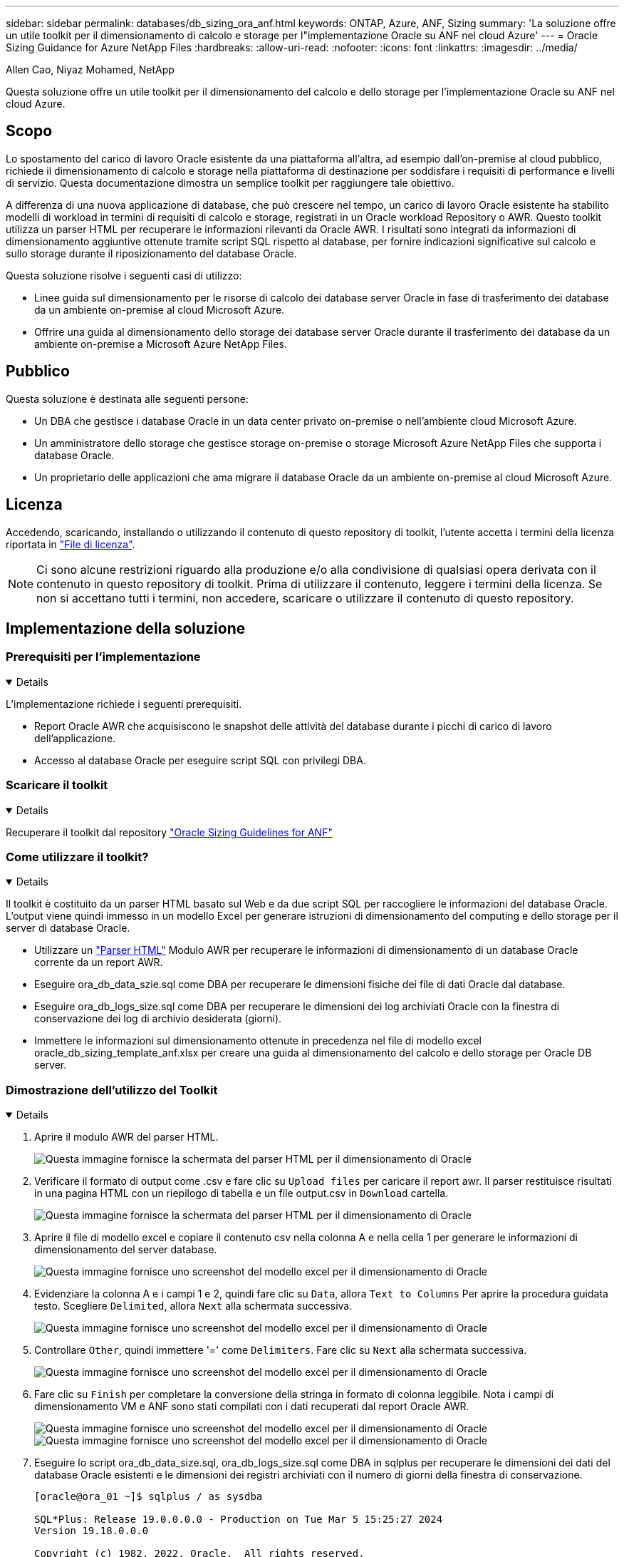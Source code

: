 ---
sidebar: sidebar 
permalink: databases/db_sizing_ora_anf.html 
keywords: ONTAP, Azure, ANF, Sizing 
summary: 'La soluzione offre un utile toolkit per il dimensionamento di calcolo e storage per l"implementazione Oracle su ANF nel cloud Azure' 
---
= Oracle Sizing Guidance for Azure NetApp Files
:hardbreaks:
:allow-uri-read: 
:nofooter: 
:icons: font
:linkattrs: 
:imagesdir: ../media/


Allen Cao, Niyaz Mohamed, NetApp

[role="lead"]
Questa soluzione offre un utile toolkit per il dimensionamento del calcolo e dello storage per l'implementazione Oracle su ANF nel cloud Azure.



== Scopo

Lo spostamento del carico di lavoro Oracle esistente da una piattaforma all'altra, ad esempio dall'on-premise al cloud pubblico, richiede il dimensionamento di calcolo e storage nella piattaforma di destinazione per soddisfare i requisiti di performance e livelli di servizio. Questa documentazione dimostra un semplice toolkit per raggiungere tale obiettivo.

A differenza di una nuova applicazione di database, che può crescere nel tempo, un carico di lavoro Oracle esistente ha stabilito modelli di workload in termini di requisiti di calcolo e storage, registrati in un Oracle workload Repository o AWR. Questo toolkit utilizza un parser HTML per recuperare le informazioni rilevanti da Oracle AWR. I risultati sono integrati da informazioni di dimensionamento aggiuntive ottenute tramite script SQL rispetto al database, per fornire indicazioni significative sul calcolo e sullo storage durante il riposizionamento del database Oracle.

Questa soluzione risolve i seguenti casi di utilizzo:

* Linee guida sul dimensionamento per le risorse di calcolo dei database server Oracle in fase di trasferimento dei database da un ambiente on-premise al cloud Microsoft Azure.
* Offrire una guida al dimensionamento dello storage dei database server Oracle durante il trasferimento dei database da un ambiente on-premise a Microsoft Azure NetApp Files.




== Pubblico

Questa soluzione è destinata alle seguenti persone:

* Un DBA che gestisce i database Oracle in un data center privato on-premise o nell'ambiente cloud Microsoft Azure.
* Un amministratore dello storage che gestisce storage on-premise o storage Microsoft Azure NetApp Files che supporta i database Oracle.
* Un proprietario delle applicazioni che ama migrare il database Oracle da un ambiente on-premise al cloud Microsoft Azure.




== Licenza

Accedendo, scaricando, installando o utilizzando il contenuto di questo repository di toolkit, l'utente accetta i termini della licenza riportata in link:https://netapp.sharepoint.com/sites/CIEBuilt-OnsTeam-DatabasesandApps/Shared%20Documents/Forms/AllItems.aspx?id=%2Fsites%2FCIEBuilt%2DOnsTeam%2DDatabasesandApps%2FShared%20Documents%2FDatabases%20and%20Apps%2FDatabase%20Solutions%2FDB%20Sizing%20Toolkits%2FOracle%20Sizing%20Guidance%20for%20ANF%2FLICENSE%2ETXT&parent=%2Fsites%2FCIEBuilt%2DOnsTeam%2DDatabasesandApps%2FShared%20Documents%2FDatabases%20and%20Apps%2FDatabase%20Solutions%2FDB%20Sizing%20Toolkits%2FOracle%20Sizing%20Guidance%20for%20ANF["File di licenza"^].


NOTE: Ci sono alcune restrizioni riguardo alla produzione e/o alla condivisione di qualsiasi opera derivata con il contenuto in questo repository di toolkit. Prima di utilizzare il contenuto, leggere i termini della licenza. Se non si accettano tutti i termini, non accedere, scaricare o utilizzare il contenuto di questo repository.



== Implementazione della soluzione



=== Prerequisiti per l'implementazione

[%collapsible%open]
====
L'implementazione richiede i seguenti prerequisiti.

* Report Oracle AWR che acquisiscono le snapshot delle attività del database durante i picchi di carico di lavoro dell'applicazione.
* Accesso al database Oracle per eseguire script SQL con privilegi DBA.


====


=== Scaricare il toolkit

[%collapsible%open]
====
Recuperare il toolkit dal repository link:https://netapp.sharepoint.com/sites/CIEBuilt-OnsTeam-DatabasesandApps/Shared%20Documents/Forms/AllItems.aspx?csf=1&web=1&e=uJYdVB&CID=bec786b6%2Dccaa%2D42e3%2Db47d%2Ddf0dcb0ce0ef&RootFolder=%2Fsites%2FCIEBuilt%2DOnsTeam%2DDatabasesandApps%2FShared%20Documents%2FDatabases%20and%20Apps%2FDatabase%20Solutions%2FDB%20Sizing%20Toolkits%2FOracle%20Sizing%20Guidance%20for%20ANF&FolderCTID=0x01200006E27E44A468B3479EA2D52BCD950351["Oracle Sizing Guidelines for ANF"^]

====


=== Come utilizzare il toolkit?

[%collapsible%open]
====
Il toolkit è costituito da un parser HTML basato sul Web e da due script SQL per raccogliere le informazioni del database Oracle. L'output viene quindi immesso in un modello Excel per generare istruzioni di dimensionamento del computing e dello storage per il server di database Oracle.

* Utilizzare un link:https://app.atroposs.com/#/awr-module["Parser HTML"^] Modulo AWR per recuperare le informazioni di dimensionamento di un database Oracle corrente da un report AWR.
* Eseguire ora_db_data_szie.sql come DBA per recuperare le dimensioni fisiche dei file di dati Oracle dal database.
* Eseguire ora_db_logs_size.sql come DBA per recuperare le dimensioni dei log archiviati Oracle con la finestra di conservazione dei log di archivio desiderata (giorni).
* Immettere le informazioni sul dimensionamento ottenute in precedenza nel file di modello excel oracle_db_sizing_template_anf.xlsx per creare una guida al dimensionamento del calcolo e dello storage per Oracle DB server.


====


=== Dimostrazione dell'utilizzo del Toolkit

[%collapsible%open]
====
. Aprire il modulo AWR del parser HTML.
+
image:db_sizing_ora_parser_01.png["Questa immagine fornisce la schermata del parser HTML per il dimensionamento di Oracle"]

. Verificare il formato di output come .csv e fare clic su `Upload files` per caricare il report awr. Il parser restituisce risultati in una pagina HTML con un riepilogo di tabella e un file output.csv in `Download` cartella.
+
image:db_sizing_ora_parser_02.png["Questa immagine fornisce la schermata del parser HTML per il dimensionamento di Oracle"]

. Aprire il file di modello excel e copiare il contenuto csv nella colonna A e nella cella 1 per generare le informazioni di dimensionamento del server database.
+
image:db_sizing_ora_parser_03_anf.png["Questa immagine fornisce uno screenshot del modello excel per il dimensionamento di Oracle"]

. Evidenziare la colonna A e i campi 1 e 2, quindi fare clic su `Data`, allora `Text to Columns` Per aprire la procedura guidata testo. Scegliere `Delimited`, allora `Next` alla schermata successiva.
+
image:db_sizing_ora_parser_04_anf.png["Questa immagine fornisce uno screenshot del modello excel per il dimensionamento di Oracle"]

. Controllare `Other`, quindi immettere '=' come `Delimiters`. Fare clic su `Next` alla schermata successiva.
+
image:db_sizing_ora_parser_05_anf.png["Questa immagine fornisce uno screenshot del modello excel per il dimensionamento di Oracle"]

. Fare clic su `Finish` per completare la conversione della stringa in formato di colonna leggibile. Nota i campi di dimensionamento VM e ANF sono stati compilati con i dati recuperati dal report Oracle AWR.
+
image:db_sizing_ora_parser_06_anf.png["Questa immagine fornisce uno screenshot del modello excel per il dimensionamento di Oracle"] image:db_sizing_ora_parser_07_anf.png["Questa immagine fornisce uno screenshot del modello excel per il dimensionamento di Oracle"]

. Eseguire lo script ora_db_data_size.sql, ora_db_logs_size.sql come DBA in sqlplus per recuperare le dimensioni dei dati del database Oracle esistenti e le dimensioni dei registri archiviati con il numero di giorni della finestra di conservazione.
+
....

[oracle@ora_01 ~]$ sqlplus / as sysdba

SQL*Plus: Release 19.0.0.0.0 - Production on Tue Mar 5 15:25:27 2024
Version 19.18.0.0.0

Copyright (c) 1982, 2022, Oracle.  All rights reserved.


Connected to:
Oracle Database 19c Enterprise Edition Release 19.0.0.0.0 - Production
Version 19.18.0.0.0


SQL> @/home/oracle/ora_db_data_size.sql;

Aggregate DB File Size, GiB Aggregate DB File RW, GiB Aggregate DB File RO, GiB
--------------------------- ------------------------- -------------------------
                     159.05                    159.05                         0

SQL> @/home/oracle/ora_db_logs_size.sql;
Enter value for archivelog_retention_days: 14
old   6:       where first_time >= sysdate - &archivelog_retention_days
new   6:       where first_time >= sysdate - 14

Log Size, GiB
-------------
        93.83

SQL>

....
+

NOTE: Le informazioni di dimensionamento del database recuperate utilizzando gli script precedenti rappresentano la somma delle dimensioni effettive di tutti i file di dati o di log del database fisico. Non tiene conto dello spazio libero che potrebbe essere disponibile all'interno di ogni file di dati.

. Immettere il risultato nel file excel per completare l'output della guida di dimensionamento.
+
image:db_sizing_ora_parser_08_anf.png["Questa immagine fornisce uno screenshot del modello excel per il dimensionamento di Oracle"]

. ANF utilizza un livello di servizio di tre livelli (Standard, Premium, Ultra) per gestire il limite di throughput del volume di database. Fare riferimento a. link:https://learn.microsoft.com/en-us/azure/azure-netapp-files/azure-netapp-files-service-levels["Livelli di servizio per Azure NetApp Files"^] per ulteriori informazioni. In base all'output della guida al dimensionamento, scegliere un livello di servizio ANF che fornisca throughput che soddisfi i requisiti per il database.


====


== Dove trovare ulteriori informazioni

Per ulteriori informazioni sulle soluzioni per database NetApp, visitare il seguente sito Web link:index.html["Soluzioni per database aziendali NetApp"^]

